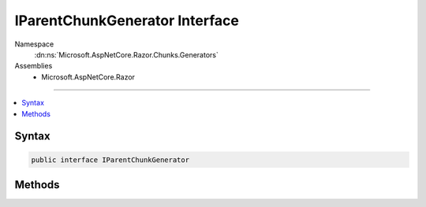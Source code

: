 

IParentChunkGenerator Interface
===============================





Namespace
    :dn:ns:`Microsoft.AspNetCore.Razor.Chunks.Generators`
Assemblies
    * Microsoft.AspNetCore.Razor

----

.. contents::
   :local:









Syntax
------

.. code-block:: csharp

    public interface IParentChunkGenerator








.. dn:interface:: Microsoft.AspNetCore.Razor.Chunks.Generators.IParentChunkGenerator
    :hidden:

.. dn:interface:: Microsoft.AspNetCore.Razor.Chunks.Generators.IParentChunkGenerator

Methods
-------

.. dn:interface:: Microsoft.AspNetCore.Razor.Chunks.Generators.IParentChunkGenerator
    :noindex:
    :hidden:

    
    .. dn:method:: Microsoft.AspNetCore.Razor.Chunks.Generators.IParentChunkGenerator.GenerateEndParentChunk(Microsoft.AspNetCore.Razor.Parser.SyntaxTree.Block, Microsoft.AspNetCore.Razor.Chunks.Generators.ChunkGeneratorContext)
    
        
    
        
        :type target: Microsoft.AspNetCore.Razor.Parser.SyntaxTree.Block
    
        
        :type context: Microsoft.AspNetCore.Razor.Chunks.Generators.ChunkGeneratorContext
    
        
        .. code-block:: csharp
    
            void GenerateEndParentChunk(Block target, ChunkGeneratorContext context)
    
    .. dn:method:: Microsoft.AspNetCore.Razor.Chunks.Generators.IParentChunkGenerator.GenerateStartParentChunk(Microsoft.AspNetCore.Razor.Parser.SyntaxTree.Block, Microsoft.AspNetCore.Razor.Chunks.Generators.ChunkGeneratorContext)
    
        
    
        
        :type target: Microsoft.AspNetCore.Razor.Parser.SyntaxTree.Block
    
        
        :type context: Microsoft.AspNetCore.Razor.Chunks.Generators.ChunkGeneratorContext
    
        
        .. code-block:: csharp
    
            void GenerateStartParentChunk(Block target, ChunkGeneratorContext context)
    

